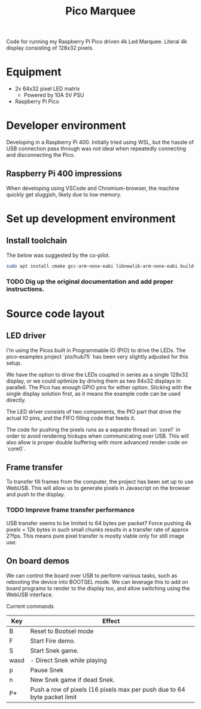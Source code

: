 #+TITLE: Pico Marquee
#+TODO: TODO(t) STRT(s@/!) | DONE(d!)

Code for running my Raspberry Pi Pico driven 4k Led Marquee. Literal 4k display consisting of 128x32 pixels.

* Equipment
+ 2x 64x32 pixel LED matrix
  - Powered by 10A 5V PSU
+ Raspberry Pi Pico

* Developer environment

Developing in a Raspberry Pi 400. Initially tried using WSL, but the hassle of USB connection pass through was not ideal when repeatedly connecting and disconnecting the Pico.

** Raspberry Pi 400 impressions

When developing using VSCode and Chromium-browser, the machine quickly get sluggish, likely due to low memory.

* Set up development environment

** Install toolchain

The below was suggested by the co-pilot.
#+BEGIN_SRC bash
sudo apt install cmake gcc-arm-none-eabi libnewlib-arm-none-eabi build-essential
#+END_SRC

*** TODO Dig up the original documentation and add proper instructions.


* Source code layout

** LED driver

I'm using the Picos built in Programmable IO (PIO) to drive the LEDs. 
The pico-examples project `pio/hub75` has been very slightly adjusted for this setup.

We have the option to drive the LEDs coupled in series as a single 128x32 display, or we could optimize by driving them as two 64x32 displays in parallell.
The Pico has enough GPIO pins for either option. Sticking with the single display solution first, as it means the example code can be used directly.

The LED driver consists of two components, the PIO part that drive the actual IO pins, and the FIFO filling code that feeds it.

The code for pushing the pixels runs as a separate thread on `core1` in order to avoid rendering hickups when communicating over USB. This will also allow is proper double buffering with more advanced render code on `core0`.

** Frame transfer

To transfer fill frames from the computer, the project has been set up to use WebUSB. This will allow us to generate pixels in Javascript on the browser and push to the display.

*** TODO Improve frame transfer performance

USB transfer seems to be limited to 64 bytes per packet? Force pushing 4k pixels = 12k bytes in such small chunks results in a transfer rate of approx 2?fps. This means pure pixel transfer is mostly viable only for still image use.

** On board demos

We can control the board over USB to perform various tasks, such as rebooting the device into BOOTSEL mode. We can leverage this to add on board programs to render to the display too, and allow switching using the WebUSB interface.

Current commands
| Key  | Effect                                                                   |
|------+--------------------------------------------------------------------------|
| B    | Reset to Bootsel mode                                                    |
| F    | Start Fire demo.                                                         |
| S    | Start Snek game.                                                         |
| wasd | - Direct Snek while playing                                              |
| p    | Pause Snek                                                               |
| n    | New Snek game if dead Snek.                                              |
| P*   | Push a row of pixels (16 pixels max per push due to 64 byte packet limit |


